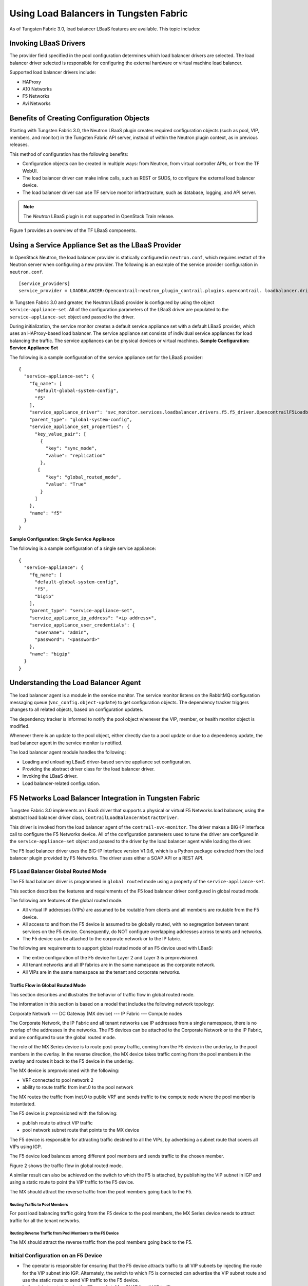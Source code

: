 Using Load Balancers in Tungsten Fabric
=======================================

As of Tungsten Fabric 3.0, load balancer LBaaS features are available.
This topic includes:

Invoking LBaaS Drivers
----------------------

The provider field specified in the pool configuration determines which
load balancer drivers are selected. The load balancer driver selected is
responsible for configuring the external hardware or virtual machine
load balancer.

Supported load balancer drivers include:

-  HAProxy

-  A10 Networks

-  F5 Networks

-  Avi Networks

Benefits of Creating Configuration Objects
------------------------------------------

Starting with Tungsten Fabric 3.0, the Neutron LBaaS plugin creates required
configuration objects (such as pool, VIP, members, and monitor) in the
Tungsten Fabric API server, instead of within the Neutron plugin context, as in
previous releases.

This method of configuration has the following benefits:

-  Configuration objects can be created in multiple ways: from Neutron,
   from virtual controller APIs, or from the TF WebUI.

-  The load balancer driver can make inline calls, such as REST or SUDS,
   to configure the external load balancer device.

-  The load balancer driver can use TF service monitor
   infrastructure, such as database, logging, and API server.

.. note::

   The *Neutron* LBaaS plugin is not supported in OpenStack Train release.

Figure 1 provides an overview of the TF LBaaS components.

|Figure 1: TF LBaaS components with neutron-lbaas|

Using a Service Appliance Set as the LBaaS Provider
---------------------------------------------------

In OpenStack Neutron, the load balancer provider is statically
configured in ``neutron.conf``, which requires restart of the Neutron
server when configuring a new provider. The following is an example of
the service provider configuration in ``neutron.conf``.

::

   [service_providers]
   service_provider = LOADBALANCER:Opencontrail:neutron_plugin_contrail.plugins.opencontrail. loadbalancer.driver.OpencontrailLoadbalancerDriver:default

In Tungsten Fabric 3.0 and greater, the Neutron LBaaS provider is
configured by using the object ``service-appliance-set``. All of the
configuration parameters of the LBaaS driver are populated to the
``service-appliance-set`` object and passed to the driver.

During initialization, the service monitor creates a default service
appliance set with a default LBaaS provider, which uses an HAProxy-based
load balancer. The service appliance set consists of individual service
appliances for load balancing the traffic. The service appliances can be
physical devices or virtual machines.
**Sample Configuration: Service Appliance Set**

The following is a sample configuration of the service appliance set for
the LBaaS provider:
::

   {
     "service-appliance-set": {
       "fq_name": [
         "default-global-system-config",
         "f5"
       ],
       "service_appliance_driver": "svc_monitor.services.loadbalancer.drivers.f5.f5_driver.OpencontrailF5LoadbalancerDriver",
       "parent_type": "global-system-config",
       "service_appliance_set_properties": {
         "key_value_pair": [
           {
             "key": "sync_mode",
             "value": "replication"
           },
          {
             "key": "global_routed_mode",
             "value": "True"
           }
         ]
       },
       "name": "f5"
     }
   }

**Sample Configuration: Single Service Appliance**

The following is a sample configuration of a single service appliance:
::

   {
     "service-appliance": {
       "fq_name": [
         "default-global-system-config",
         "f5",
         "bigip"
       ],
       "parent_type": "service-appliance-set",
       "service_appliance_ip_address": "<ip address>",
       "service_appliance_user_credentials": {
         "username": "admin",
         "password": "<password>"
       },
       "name": "bigip"
     }
   }

Understanding the Load Balancer Agent
-------------------------------------

The load balancer agent is a module in the service monitor. The service
monitor listens on the RabbitMQ configuration messaging queue
(``vnc_config.object-update``) to get configuration objects. The
dependency tracker triggers changes to all related objects, based on
configuration updates.

The dependency tracker is informed to notify the pool object whenever
the VIP, member, or health monitor object is modified.

Whenever there is an update to the pool object, either directly due to a
pool update or due to a dependency update, the load balancer agent in
the service monitor is notified.

The load balancer agent module handles the following:

-  Loading and unloading LBaaS driver-based service appliance set
   configuration.

-  Providing the abstract driver class for the load balancer driver.

-  Invoking the LBaaS driver.

-  Load balancer-related configuration.

F5 Networks Load Balancer Integration in Tungsten Fabric
--------------------------------------------------------

Tungsten Fabric 3.0 implements an LBaaS driver that supports a physical
or virtual F5 Networks load balancer, using the abstract load balancer
driver class, ``ContrailLoadBalancerAbstractDriver``.

This driver is invoked from the load balancer agent of the
``contrail-svc-monitor``. The driver makes a BIG-IP interface call to
configure the F5 Networks device. All of the configuration parameters
used to tune the driver are configured in the ``service-appliance-set``
object and passed to the driver by the load balancer agent while loading
the driver.

The F5 load balancer driver uses the BIG-IP interface version V1.0.6,
which is a Python package extracted from the load balancer plugin
provided by F5 Networks. The driver uses either a SOAP API or a REST
API.

F5 Load Balancer Global Routed Mode
~~~~~~~~~~~~~~~~~~~~~~~~~~~~~~~~~~~

The F5 load balancer driver is programmed in ``global routed`` mode
using a property of the ``service-appliance-set``.

This section describes the features and requirements of the F5 load
balancer driver configured in global routed mode.

The following are features of the global routed mode.

-  All virtual IP addresses (VIPs) are assumed to be routable from
   clients and all members are routable from the F5 device.

-  All access to and from the F5 device is assumed to be globally
   routed, with no segregation between tenant services on the F5 device.
   Consequently, do NOT configure overlapping addresses across tenants
   and networks.

-  The F5 device can be attached to the corporate network or to the IP
   fabric.

The following are requirements to support global routed mode of an F5
device used with LBaaS:

-  The entire configuration of the F5 device for Layer 2 and Layer 3 is
   preprovisioned.

-  All tenant networks and all IP fabrics are in the same namespace as
   the corporate network.

-  All VIPs are in the same namespace as the tenant and corporate
   networks.

Traffic Flow in Global Routed Mode
^^^^^^^^^^^^^^^^^^^^^^^^^^^^^^^^^^

This section describes and illustrates the behavior of traffic flow in
global routed mode.

The information in this section is based on a model that includes the
following network topology:

Corporate Network --- DC Gateway (MX device) --- IP Fabric --- Compute
nodes

The Corporate Network, the IP Fabric and all tenant networks use IP
addresses from a single namespace, there is no overlap of the addresses
in the networks. The F5 devices can be attached to the Corporate Network
or to the IP Fabric, and are configured to use the global routed mode.

The role of the MX Series device is to route post-proxy traffic, coming
from the F5 device in the underlay, to the pool members in the overlay.
In the reverse direction, the MX device takes traffic coming from the
pool members in the overlay and routes it back to the F5 device in the
underlay.

The MX device is preprovisioned with the following:

-  VRF connected to pool network 2

-  ability to route traffic from inet.0 to the pool network

The MX routes the traffic from inet.0 to public VRF and sends traffic to
the compute node where the pool member is instantiated.

The F5 device is preprovisioned with the following:

-  publish route to attract VIP traffic

-  pool network subnet route that points to the MX device

The F5 device is responsible for attracting traffic destined to all the
VIPs, by advertising a subnet route that covers all VIPs using IGP.

The F5 device load balances among different pool members and sends
traffic to the chosen member.

Figure 2 shows the traffic flow in global routed mode.

|Figure 2: Global Routed Traffic Flow|

A similar result can also be achieved on the switch to which the F5 is
attached, by publishing the VIP subnet in IGP and using a static route
to point the VIP traffic to the F5 device.

The MX should attract the reverse traffic from the pool members going
back to the F5.

Routing Traffic to Pool Members
'''''''''''''''''''''''''''''''

For post load balancing traffic going from the F5 device to the pool
members, the MX Series device needs to attract traffic for all the
tenant networks.

Routing Reverse Traffic from Pool Members to the F5 Device
''''''''''''''''''''''''''''''''''''''''''''''''''''''''''

The MX should attract the reverse traffic from the pool members going
back to the F5.

Initial Configuration on an F5 Device
~~~~~~~~~~~~~~~~~~~~~~~~~~~~~~~~~~~~~

-  The operator is responsible for ensuring that the F5 device attracts
   traffic to all VIP subnets by injecting the route for the VIP subnet
   into IGP. Alternately, the switch to which F5 is connected can
   advertise the VIP subnet route and use the static route to send VIP
   traffic to the F5 device.

-  In the global routed mode, the F5 uses AutoMap SNAT for all VIP
   traffic.

Initial Configuration on an MX Series Device Used as DC Gateway
~~~~~~~~~~~~~~~~~~~~~~~~~~~~~~~~~~~~~~~~~~~~~~~~~~~~~~~~~~~~~~~

-  The operator must identify a super-net that contains all tenant
   network subnets (pool members across multiple pools) and advertise
   its route into corporate and fabric networks, using IGP (preferred)
   or static routes.

-  The operator must add a static route for the super-net into inet.0
   with a next-hop of public.inet.0.

-  The operator must create a public VRF and get its default route
   imported into the VRF. This is to attract the return traffic from
   pool members to the F5 device (VIP destination).

Configuration on MX Device for Each Pool Member
^^^^^^^^^^^^^^^^^^^^^^^^^^^^^^^^^^^^^^^^^^^^^^^

-  For each member virtual network, the operator adds a policy to
   connect the member pool virtual network to the public virtual
   network.

-  As new member virtual networks are connected to the public virtual
   network by policy, corresponding targets are imported by the public
   VRF on MX. The Tungsten Fabric Device Manager generates the configuration of
   import, export targets for public VRF on the MX device.

-  The operator must ensure that security group rules for the member
   virtual network ports allow traffic coming from the F5 device.

Example: Creating a Load Balancer
---------------------------------

Use the following steps to create a load balancer in Tungsten Fabric
3.0 and greater.

1. To configure a service appliance set, use the script in
   ``/opt/contrail/utils`` to create a load balancer provider. With the
   script, you specify the driver and name of the selected provider.
   Additional configuration can be performed using the key-value pair
   property configuration.

   ``/opt/contrail/utils/service_appliance_set.py --api_server_ip <ip address>--api_server_port 8082 --oper add --admin_user admin --admin_password <password> --admin_tenant_name admin --name f5 --driver "svc_monitor.services.loadbalancer.drivers.f5.f5_driver.OpencontrailF5LoadbalancerDriver" --properties '{"use_snat": "True", "num_snat": "1", "global_routed_mode":"True", "sync_mode": "replication", "vip_vlan": "trial2"}'``

2. Add the actual device information of the load balancer.

   ``/opt/contrail/utils/service_appliance.py --api_server_ip <ip address>--api_server_port 8082 --oper add --admin_user admin --admin_password <password> --admin_tenant_name admin --name bigip --service_appliance_set f5 --device_ip 10.204.216.113 --user_credential '{"user": "admin", "password": "<password>"}'``

3. Refer to the load balancer provider while configuring the pool.

   ``neutron lb-pool-create --lb-method ROUND_ROBIN --name web_service --protocol HTTP --provider "f5" --subnet-id <subnet id>``

4. Add members to the load balancer pool. Both bare metal webserver and
   overlay webserver are allowed as pool members. The F5 device can load
   balance the traffic among all pool members.

   ``neutron lb-member-create --address <ip address>--protocol-port 8080 --weight 3 web_service``

   ``neutron lb-member-create --address <ip address> --protocol-port 8080 --weight 2 web_service``

5. Create a VIP for the load balancer pool.

   ``neutron lb-vip-create --name httpserver --protocol-port 80 --protocol HTTP web_service --subnet-id <subnet id>``

6. Create the health monitor and associate it with the load balancer
   pool.

   ``neutron lb-healthmonitor-create --delay 3 --type HTTP --max-retries 3 --timeout 3``

   ``neutron lb-healthmonitor-associate <nnnnn-nnnnn-nnnn-> web_service``

Using the Avi Networks Load Balancer for Tungsten Fabric
--------------------------------------------------------

If you are using the Avi LBaaS driver in an OpenStack TF
environment, there are two possible modes that are mutually-exclusive.
The Avi Vantage cloud configuration is exactly the same in both modes:

-  | Neutron-based Avi LBaaS driver
   | In this mode, the Avi LBaaS driver derives from Neutron and resides
     in the Neutron server process. This mode enables coexistence of
     multiple Neutron LBaaS providers.

-  | TF-based Avi LBaaS driver
   | In this mode, the Avi LBaaS driver derives from TF and
     resides in the service-monitor process. This mode enables
     coexistence of multiple TF LBaaS providers.

   .. note::

      In a TF environment, you cannot have a mix of TF LBaaS
      and Neutron LBaaS. You must select a mode that is compatible with the
      current environment.

Installing the Avi LBaaS Neutron Driver
~~~~~~~~~~~~~~~~~~~~~~~~~~~~~~~~~~~~~~~

Use the following procedure to install the Avi Networks LBaaS load
balancer driver for the Neutron server for TF.

The following steps are performed on the Neutron server host.

1. Determine the installed version of the TF Neutron plugin.

   ::

      $ contrail-version neutron-plugin-contrail
      Package Version
      ------------------------- ------------
      neutron-plugin-contrail 3.0.2.0-51

2. Adjust the ``neutron.conf``\ database connection URL.

   ::

      $ vi /etc/neutron/neutron.conf
      # if using mysql
      connection = mysql+pymysql://neutron:c0ntrail123@127.0.0.1/neutron

3. Populate and upgrade the Neutron database schema.

   ::

      # to upgrade to head
      $ neutron-db-manage upgrade head
      # to upgrade to a specific version
      $ neutron-db-manage --config-file /etc/neutron/neutron.conf upgrade liberty

4. Drop foreign key constraints.

   ::

      # obtain current mysql token
      $ cat /etc/contrail/mysql.token
      fabe17d9dd5ae798f7ea

      $ mysql -u root -p
      Enter password: fabe17d9dd5ae798f7ea

      mysql> use neutron;

      mysql> show create table vips;
      # CONSTRAINT `vips_ibfk_1` FOREIGN KEY (`port_id`) REFERENCES `ports` (`id`) - ports table is not used by Contrail
      mysql> alter table vips drop FOREIGN KEY vips_ibfk_1;

      mysql> show create table lbaas_loadbalancers;
      # CONSTRAINT `fk_lbaas_loadbalancers_ports_id` FOREIGN KEY (`vip_port_id`) REFERENCES `ports` (`id`)
      mysql> alter table lbaas_loadbalancers drop FOREIGN KEY fk_lbaas_loadbalancers_ports_id;

5. To install the Avi LBaaS plugin, continue with steps from the readme
   file that downloads with the Avi LBaaS software. You can perform
   either a local installation or a manual installation. The following
   are sample installation steps.

   -  For a local installation:

      ::

         # LBaaS v1 driver
         $ ./install.sh --aname avi_adc --aip

           <controller_ip|controller_vip>
             --auser
            
              --apass
             
         # LBaaS v2 driver 
         $ ./install.sh --aname avi_adc_v2 --aip
              <controller_ip|controller_vip>
                --auser
               
                 --apass
                
                  --v2

   -  For a manual installation:

      ::

         # LBaaS v1 driver
         $ vi /etc/neutron/neutron.conf
         #service_plugins = neutron_plugin_contrail.plugins.opencontrail.loadbalancer.plugin.LoadBalancerPlugin
         service_plugins = neutron_lbaas.services.loadbalancer.plugin.LoadBalancerPlugin
         [service_providers]
         service_provider = LOADBALANCER:Avi_ADC:neutron_lbaas.services.loadbalancer.drivers.avi.avi_driver.AviLbaaSDriver

         [avi_adc]
         address=10.1.11.4
         user=admin
         password=avi123
         cloud=jcos

         # LBaaS v2 driver
         $ vi /etc/neutron/neutron.conf
         #service_plugins = neutron_plugin_contrail.plugins.opencontrail.loadbalancer.plugin.LoadBalancerPlugin
         service_plugins = neutron_lbaas.services.loadbalancer.plugin.LoadBalancerPluginv2
         [service_providers]
         service_provider = LOADBALANCERV2:avi_adc_v2:neutron_lbaas.drivers.avi.driver.AviDriver

         [avi_adc_v2]
         controller_ip=10.1.11.3
         username=admin
         password=avi123

         $ service neutron-server restart
         $ neutron service-provider-list

Installing the Avi LBaaS TF Driver
~~~~~~~~~~~~~~~~~~~~~~~~~~~~~~~~~~~~~~~~

Use the following procedure to install the Avi Networks LBaaS load
balancer driver for TF.

The following steps are performed on the TF ``api-server`` host.

1. Determine the installed version of the TF Neutron plugin.

   ::

      $ contrail-version neutron-plugin-contrail
      Package Version
      ------------------------- ------------
      neutron-plugin-contrail 3.0.2.0-51

2. Install the Avi driver.

   ::

      # LBaaS v2 driver
      $ ./install.sh --aname ocavi_adc_v2 --aip

        <controller_ip|controller_vip>
          --auser
         
           --apass
          
            --v2 --no-restart --no-confmodify

3. Set up the service appliance set.
   .. note:: 

      If ``neutron_lbaas`` doesn’t exist on the ``api-server`` node, adjust
      the driver path to the correct path location for ``neutron_lbaas``.

   ``$ /opt/contrail/utils/service_appliance_set.py --api_server_ip 10.xx.xx.100 --api_server_port 8082 --oper add --admin_user admin --admin_password <password> --admin_tenant_name admin --name ocavi_adc_v2 --driver "neutron_lbaas.drivers.avi.avi_ocdriver.OpencontrailAviLoadbalancerDriver" --properties '{"address": "10.1.xx.3", "user": "admin", "password": "avi123", "cloud": "Default-Cloud"}'``

4. To delete the service appliance set.

   ``$ /opt/contrail/utils/service_appliance_set.py --api_server_ip 10.xx.xx.100 --api_server_port 8082 --oper del --admin_user admin --admin_password <password> --admin_tenant_name admin --name ocavi_adc_v2``

Configuring the Avi Controller
~~~~~~~~~~~~~~~~~~~~~~~~~~~~~~

1. If OpenStack endpoints are private IPs and TF provides a public
   front-end IP to those endpoints, use iptables to DNAT. On the
   AviController only, perform iptable NAT to reach the private IPs.

   ``$ iptables -t nat -I OUTPUT --dest 17x.xx.xx.50 -j DNAT --to-dest 10.xx.xx.100``

2. To configure the Avi controller during cloud configuration, select
   the “Integration with TF” checkbox and provide the endpoint URL
   of the Tungsten Fabric VNC API-server. Use the Keystone credentials from the
   OpenStack configuration to authenticate with the api-server service.
   **Example Configuration Settings**
   ::

      : > show cloud jcos
          +---------------------------+--------------------------------------------+
          | Field                     | Value                                      |
          +---------------------------+--------------------------------------------+
          | uuid                      | cloud-104bb7e6-a9d2-4b34-a4c5-d94be659bb91 |
          | name                      | jcos                                       |
          | vtype                     | CLOUD_OPENSTACK                            |
          | openstack_configuration   |                                            |
          |   username                | admin                                      |
          |   admin_tenant            | demo                                       |
          |   keystone_host           | 17x.xx.xx.50                               |
          |   mgmt_network_name       | mgmtnw                                     |
          |   privilege               | WRITE_ACCESS                               |
          |   use_keystone_auth       | True                                       |
          |   region                  | RegionOne                                  |
          |   hypervisor              | KVM                                        |
          |   tenant_se               | True                                       |
          |   import_keystone_tenants | True                                       |
          |   anti_affinity           | True                                       |
          |   port_security           | False                                      |
          |   security_groups         | True                                       |
          |   allowed_address_pairs   | True                                       |
          |   free_floatingips        | True                                       |
          |   img_format              | OS_IMG_FMT_AUTO                            |
          |   use_admin_url           | True                                       |
          |   use_internal_endpoints  | False                                      |
          |   config_drive            | True                                       |
          |   insecure                | True                                       |
          |   intf_sec_ips            | False                                      |
          |   external_networks       | False                                      |
          |   neutron_rbac            | True                                       |
          |   nuage_port              | 8443                                       |
          |   contrail_endpoint       | http://10.10.10.100:8082                   |
          | apic_mode                 | False                                      |
          | dhcp_enabled              | True                                       |
          | mtu                       | 1500 bytes                                 |
          | prefer_static_routes      | False                                      |
          | enable_vip_static_routes  | False                                      |
          | license_type              | LIC_CORES                                  |
          | tenant_ref                | admin                                      |
          +---------------------------+--------------------------------------------+

 

.. |Figure 1: TF LBaaS components with neutron-lbaas| image:: images/g300524.png
.. |Figure 2: Global Routed Traffic Flow| image:: images/g300525.png
